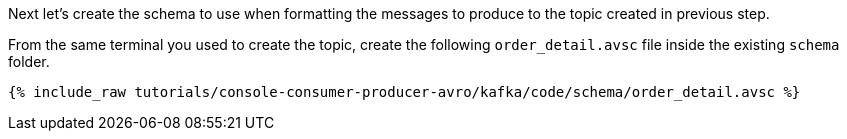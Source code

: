 Next let’s create the schema to use when formatting the messages to produce to the topic created in previous step.

From the same terminal you used to create the topic, create the following `order_detail.avsc` file inside the existing `schema` folder.

+++++
<pre class="snippet"><code class="shell">{% include_raw tutorials/console-consumer-producer-avro/kafka/code/schema/order_detail.avsc %}</code></pre>
+++++
